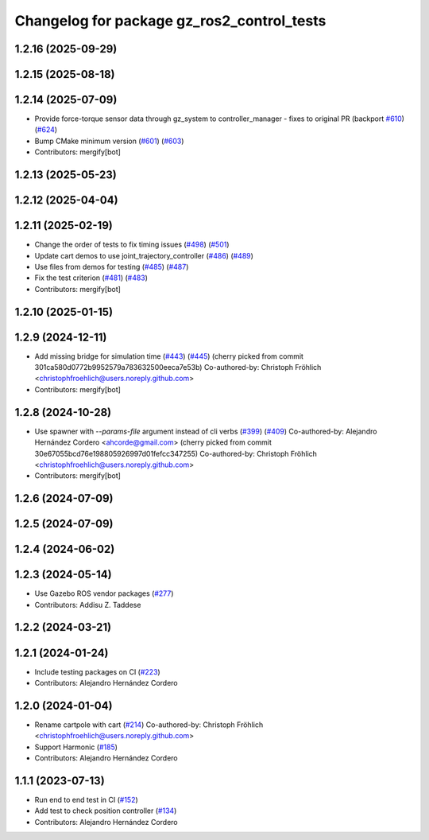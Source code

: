 ^^^^^^^^^^^^^^^^^^^^^^^^^^^^^^^^^^^^^^^^^^^^^^^^
Changelog for package gz_ros2_control_tests
^^^^^^^^^^^^^^^^^^^^^^^^^^^^^^^^^^^^^^^^^^^^^^^^

1.2.16 (2025-09-29)
-------------------

1.2.15 (2025-08-18)
-------------------

1.2.14 (2025-07-09)
-------------------
* Provide force-torque sensor data through gz_system to controller_manager - fixes to original PR  (backport `#610 <https://github.com/ros-controls/gz_ros2_control/issues/610>`_) (`#624 <https://github.com/ros-controls/gz_ros2_control/issues/624>`_)
* Bump CMake minimum version (`#601 <https://github.com/ros-controls/gz_ros2_control/issues/601>`_) (`#603 <https://github.com/ros-controls/gz_ros2_control/issues/603>`_)
* Contributors: mergify[bot]

1.2.13 (2025-05-23)
-------------------

1.2.12 (2025-04-04)
-------------------

1.2.11 (2025-02-19)
-------------------
* Change the order of tests to fix timing issues (`#498 <https://github.com/ros-controls/gz_ros2_control/issues/498>`_) (`#501 <https://github.com/ros-controls/gz_ros2_control/issues/501>`_)
* Update cart demos to use joint_trajectory_controller (`#486 <https://github.com/ros-controls/gz_ros2_control/issues/486>`_) (`#489 <https://github.com/ros-controls/gz_ros2_control/issues/489>`_)
* Use files from demos for testing (`#485 <https://github.com/ros-controls/gz_ros2_control/issues/485>`_) (`#487 <https://github.com/ros-controls/gz_ros2_control/issues/487>`_)
* Fix the test criterion (`#481 <https://github.com/ros-controls/gz_ros2_control/issues/481>`_) (`#483 <https://github.com/ros-controls/gz_ros2_control/issues/483>`_)
* Contributors: mergify[bot]

1.2.10 (2025-01-15)
-------------------

1.2.9 (2024-12-11)
------------------
* Add missing bridge for simulation time (`#443 <https://github.com/ros-controls/gz_ros2_control/issues/443>`_) (`#445 <https://github.com/ros-controls/gz_ros2_control/issues/445>`_)
  (cherry picked from commit 301ca580d0772b9952579a783632500eeca7e53b)
  Co-authored-by: Christoph Fröhlich <christophfroehlich@users.noreply.github.com>
* Contributors: mergify[bot]

1.2.8 (2024-10-28)
------------------
* Use spawner with `--params-file` argument instead of cli verbs (`#399 <https://github.com/ros-controls/gz_ros2_control//issues/399>`_) (`#409 <https://github.com/ros-controls/gz_ros2_control//issues/409>`_)
  Co-authored-by: Alejandro Hernández Cordero <ahcorde@gmail.com>
  (cherry picked from commit 30e67055bcd76e198805926997d01fefcc347255)
  Co-authored-by: Christoph Fröhlich <christophfroehlich@users.noreply.github.com>
* Contributors: mergify[bot]

1.2.6 (2024-07-09)
------------------

1.2.5 (2024-07-09)
------------------

1.2.4 (2024-06-02)
------------------

1.2.3 (2024-05-14)
------------------
* Use Gazebo ROS vendor packages (`#277 <https://github.com/ros-controls/gz_ros2_control/issues/277>`_)
* Contributors: Addisu Z. Taddese

1.2.2 (2024-03-21)
------------------

1.2.1 (2024-01-24)
------------------
* Include testing packages on CI (`#223 <https://github.com/ros-controls/gz_ros2_control/issues/223>`_)
* Contributors: Alejandro Hernández Cordero

1.2.0 (2024-01-04)
------------------
* Rename cartpole with cart (`#214 <https://github.com/ros-controls/gz_ros2_control/issues/214>`_)
  Co-authored-by: Christoph Fröhlich <christophfroehlich@users.noreply.github.com>
* Support Harmonic (`#185 <https://github.com/ros-controls/gz_ros2_control/issues/185>`_)
* Contributors: Alejandro Hernández Cordero

1.1.1 (2023-07-13)
------------------
* Run end to end test in CI (`#152 <https://github.com/ros-controls/gz_ros2_control//issues/152>`_)
* Add test to check position controller (`#134 <https://github.com/ros-controls/gz_ros2_control//issues/134>`_)
* Contributors: Alejandro Hernández Cordero

